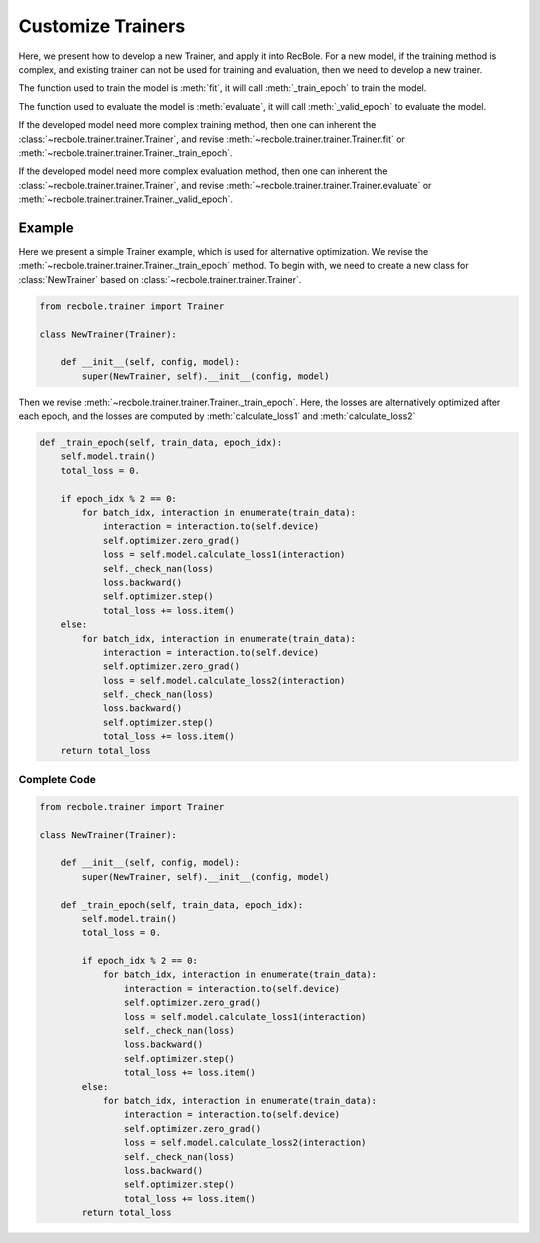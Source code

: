 Customize Trainers
======================
Here, we present how to develop a new Trainer, and apply it into RecBole.
For a new model, if the training method is complex, and existing trainer can not be used for training and evaluation,
then we need to develop a new trainer.

The function used to train the model is :meth:`fit`, it will call :meth:`_train_epoch` to train the model.

The function used to evaluate the model is :meth:`evaluate`, it will call :meth:`_valid_epoch` to evaluate the model.

If the developed model need more complex training method,
then one can inherent the :class:`~recbole.trainer.trainer.Trainer`,
and revise :meth:`~recbole.trainer.trainer.Trainer.fit` or :meth:`~recbole.trainer.trainer.Trainer._train_epoch`.

If the developed model need more complex evaluation method,
then one can inherent the :class:`~recbole.trainer.trainer.Trainer`,
and revise :meth:`~recbole.trainer.trainer.Trainer.evaluate` or :meth:`~recbole.trainer.trainer.Trainer._valid_epoch`.


Example
----------------
Here we present a simple Trainer example, which is used for alternative optimization.
We revise the :meth:`~recbole.trainer.trainer.Trainer._train_epoch` method.
To begin with, we need to create a new class for
:class:`NewTrainer` based on :class:`~recbole.trainer.trainer.Trainer`.

.. code:: python

    from recbole.trainer import Trainer

    class NewTrainer(Trainer):

        def __init__(self, config, model):
            super(NewTrainer, self).__init__(config, model)


Then we revise :meth:`~recbole.trainer.trainer.Trainer._train_epoch`.
Here, the losses are alternatively optimized after each epoch,
and the losses are computed by :meth:`calculate_loss1` and :meth:`calculate_loss2`


.. code:: python

    def _train_epoch(self, train_data, epoch_idx):
        self.model.train()
        total_loss = 0.

        if epoch_idx % 2 == 0:
            for batch_idx, interaction in enumerate(train_data):
                interaction = interaction.to(self.device)
                self.optimizer.zero_grad()
                loss = self.model.calculate_loss1(interaction)
                self._check_nan(loss)
                loss.backward()
                self.optimizer.step()
                total_loss += loss.item()
        else:
            for batch_idx, interaction in enumerate(train_data):
                interaction = interaction.to(self.device)
                self.optimizer.zero_grad()
                loss = self.model.calculate_loss2(interaction)
                self._check_nan(loss)
                loss.backward()
                self.optimizer.step()
                total_loss += loss.item()
        return total_loss


Complete Code
^^^^^^^^^^^^^^^^

.. code:: python

    from recbole.trainer import Trainer

    class NewTrainer(Trainer):

        def __init__(self, config, model):
            super(NewTrainer, self).__init__(config, model)

        def _train_epoch(self, train_data, epoch_idx):
            self.model.train()
            total_loss = 0.

            if epoch_idx % 2 == 0:
                for batch_idx, interaction in enumerate(train_data):
                    interaction = interaction.to(self.device)
                    self.optimizer.zero_grad()
                    loss = self.model.calculate_loss1(interaction)
                    self._check_nan(loss)
                    loss.backward()
                    self.optimizer.step()
                    total_loss += loss.item()
            else:
                for batch_idx, interaction in enumerate(train_data):
                    interaction = interaction.to(self.device)
                    self.optimizer.zero_grad()
                    loss = self.model.calculate_loss2(interaction)
                    self._check_nan(loss)
                    loss.backward()
                    self.optimizer.step()
                    total_loss += loss.item()
            return total_loss

